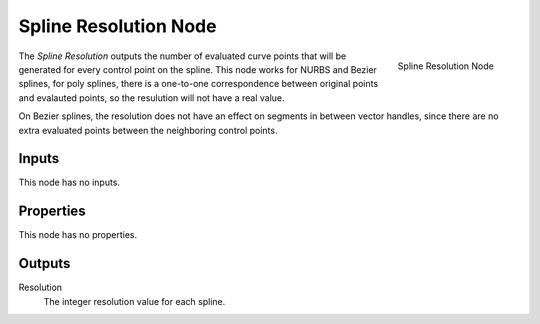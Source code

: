 .. index:: Geometry Nodes; Spline Resolution
.. _bpy.types.GeometryNodeInputSplineResolution:

**********************
Spline Resolution Node
**********************

.. figure:: /images/modeling_geometry-nodes_curve_spline-resolution_node.png
   :align: right

   Spline Resolution Node

The *Spline Resolution* outputs the number of evaluated curve points that will be generated for
every control point on the spline. This node works for NURBS and Bezier splines, for poly splines, there
is a one-to-one correspondence between original points and evalauted points, so the resulution will not
have a real value.

On Bezier splines, the resolution does not have an effect on segments in between vector handles, since
there are no extra evaluated points between the neighboring control points.


Inputs
======

This node has no inputs.

Properties
==========

This node has no properties.

Outputs
=======

Resolution
   The integer resolution value for each spline.